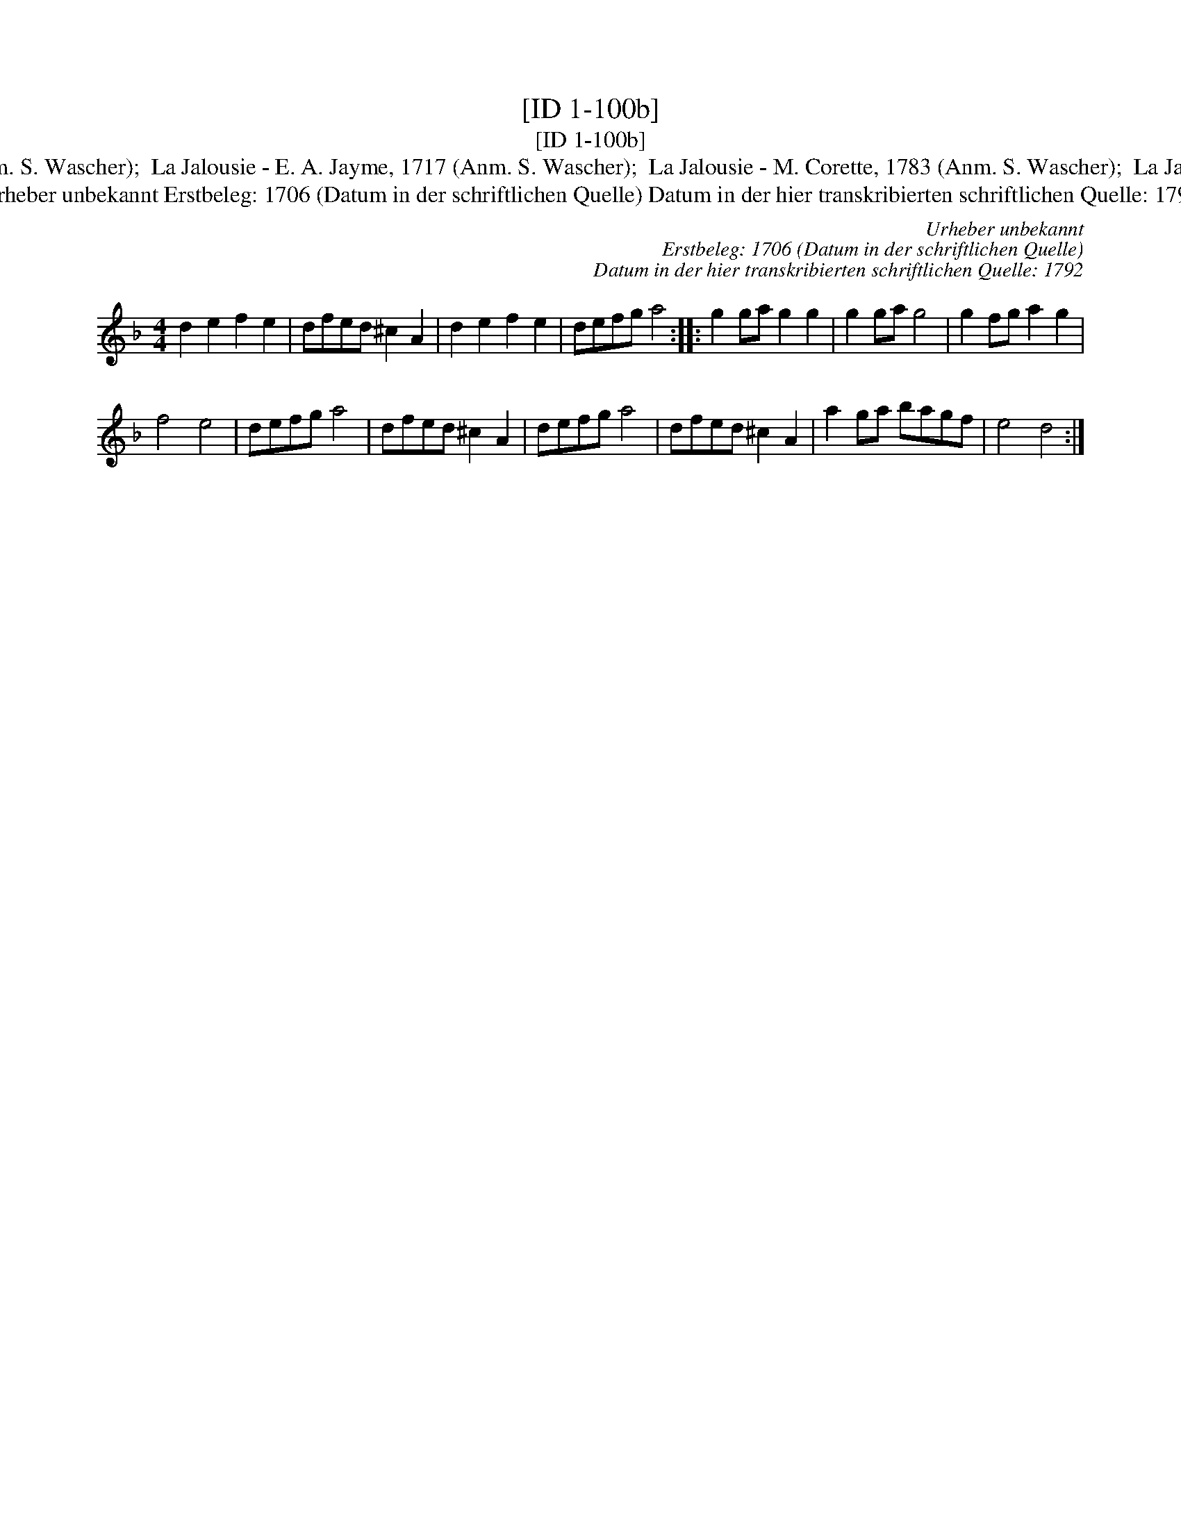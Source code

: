 X:1
T:[ID 1-100b]
T:[ID 1-100b]
T:Bezeichnung standardisiert: La Jalousie; Schartlusie. bey den Alten in der Kam?er In dieser Quelle auch als: Schartlusie In anderer Quelle: Pannkauken-Tanz - Hs. aus Arendsee (Anm. S. Wascher);  La Jalousie - E. A. Jayme, 1717 (Anm. S. Wascher);  La Jalousie - M. Corette, 1783 (Anm. S. Wascher);  La Jalousie - R. A. Feuillet, 1706 (Anm. S. Wascher);  Contre Danze 128 - J. de Gruytters 1746 (Anm. Th. Behr) \"Ahnlich in anderer Quelle: 2. Sesgen. - Drey\sser 1720 (Anm. S. Wascher);
T:Urheber unbekannt Erstbeleg: 1706 (Datum in der schriftlichen Quelle) Datum in der hier transkribierten schriftlichen Quelle: 1792
C:Urheber unbekannt
C:Erstbeleg: 1706 (Datum in der schriftlichen Quelle)
C:Datum in der hier transkribierten schriftlichen Quelle: 1792
L:1/8
M:4/4
K:Dmin
V:1 treble 
V:1
 d2 e2 f2 e2 | dfed ^c2 A2 | d2 e2 f2 e2 | defg a4 :: g2 ga g2 g2 | g2 ga g4 | g2 fg a2 g2 | %7
 f4 e4 | defg a4 | dfed ^c2 A2 | defg a4 | dfed ^c2 A2 | a2 ga bagf | e4 d4 :| %14

